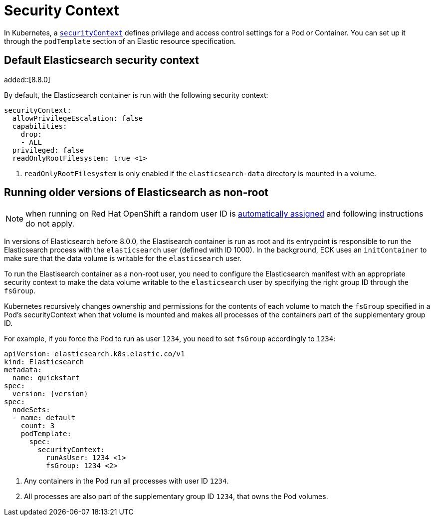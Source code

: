 :parent_page_id: elasticsearch-specification
:page_id: security-context
ifdef::env-github[]
****
link:https://www.elastic.co/guide/en/cloud-on-k8s/master/k8s-{parent_page_id}.html#k8s-{page_id}[View this document on the Elastic website]
****
endif::[]
[id="{p}-{page_id}"]
= Security Context

In Kubernetes, a https://kubernetes.io/docs/tasks/configure-pod-container/security-context/[`securityContext`] defines privilege and access control settings for a Pod or Container. You can set up it through the `podTemplate` section of an Elastic resource specification.

== Default Elasticsearch security context
added::[8.8.0]

By default, the Elasticsearch container is run with the following security context:

[source,yaml,subs="attributes,callouts"]
----
securityContext:
  allowPrivilegeEscalation: false
  capabilities:
    drop:
    - ALL
  privileged: false
  readOnlyRootFilesystem: true <1>
----

<1> `readOnlyRootFilesystem` is only enabled if the `elasticsearch-data` directory is mounted in a volume.

== Running older versions of Elasticsearch as non-root

NOTE: when running on Red Hat OpenShift a random user ID is link:https://cloud.redhat.com/blog/a-guide-to-openshift-and-uids[automatically assigned] and following instructions do not apply.

In versions of Elasticsearch before 8.0.0, the Elastisearch container is run as root and its entrypoint is responsible to run the Elasticsearch process with the `elasticsearch` user (defined with ID 1000). In the background, ECK uses an `initContainer` to make sure that the data volume is writable for the `elasticsearch` user.

To run the Elastisearch container as a non-root user, you need to configure the Elasticsearch manifest with an appropriate security context to make the data volume writable to the `elasticsearch` user by specifying the right group ID through the `fsGroup`.

Kubernetes recursively changes ownership and permissions for the contents of each volume to match the `fsGroup` specified in a Pod's securityContext when that volume is mounted and makes all processes of the containers part of the supplementary group ID.

For example, if you force the Pod to run as user `1234`, you need to set `fsGroup` accordingly to `1234`:

[source,yaml,subs="attributes,callouts"]
----
apiVersion: elasticsearch.k8s.elastic.co/v1
kind: Elasticsearch
metadata:
  name: quickstart
spec:
  version: {version}
spec:
  nodeSets:
  - name: default
    count: 3
    podTemplate:
      spec:
        securityContext:
          runAsUser: 1234 <1>
          fsGroup: 1234 <2>
----
<1> Any containers in the Pod run all processes with user ID `1234`.
<2> All processes are also part of the supplementary group ID `1234`, that owns the Pod volumes.
